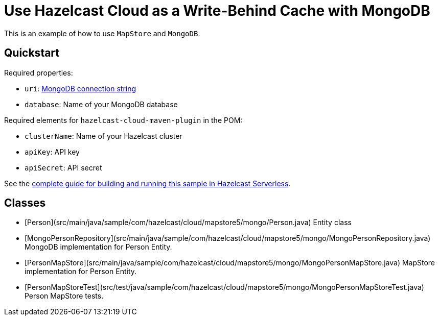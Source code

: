= Use Hazelcast Cloud as a Write-Behind Cache with MongoDB
:experimental: true

This is an example of how to use `MapStore` and `MongoDB`.

== Quickstart

Required properties:

- `uri`: link:https://docs.mongodb.com/manual/reference/connection-string/[MongoDB connection string]
- `database`: Name of your MongoDB database

Required elements for `hazelcast-cloud-maven-plugin` in the POM:

- `clusterName`: Name of your Hazelcast cluster
- `apiKey`: API key
- `apiSecret`: API secret

See the link:https://xenodochial-spence-280948.netlify.app/cloud/mapstore-mongodb[complete guide for building and running this sample in Hazelcast Serverless].

== Classes

- [Person](src/main/java/sample/com/hazelcast/cloud/mapstore5/mongo/Person.java) Entity class
- [MongoPersonRepository](src/main/java/sample/com/hazelcast/cloud/mapstore5/mongo/MongoPersonRepository.java)
  MongoDB implementation for Person Entity.
- [PersonMapStore](src/main/java/sample/com/hazelcast/cloud/mapstore5/mongo/MongoPersonMapStore.java) MapStore
  implementation for Person Entity.
- [PersonMapStoreTest](src/test/java/sample/com/hazelcast/cloud/mapstore5/mongo/MongoPersonMapStoreTest.java)
  Person MapStore tests.
